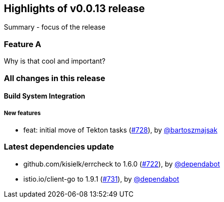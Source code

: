 == Highlights of v0.0.13 release

Summary - focus of the release

=== Feature A

Why is that cool and important?

=== All changes in this release

// changelog:generate
==== Build System Integration

===== New features
* feat: initial move of Tekton tasks (https://github.com/maistra/istio-workspace/pull/728[#728]), by https://github.com/bartoszmajsak[@bartoszmajsak]


=== Latest dependencies update

 * github.com/kisielk/errcheck to 1.6.0 (https://github.com/maistra/istio-workspace/pull/722[#722]), by https://github.com/dependabot[@dependabot]
 * istio.io/client-go to 1.9.1 (https://github.com/maistra/istio-workspace/pull/731[#731]), by https://github.com/dependabot[@dependabot]

